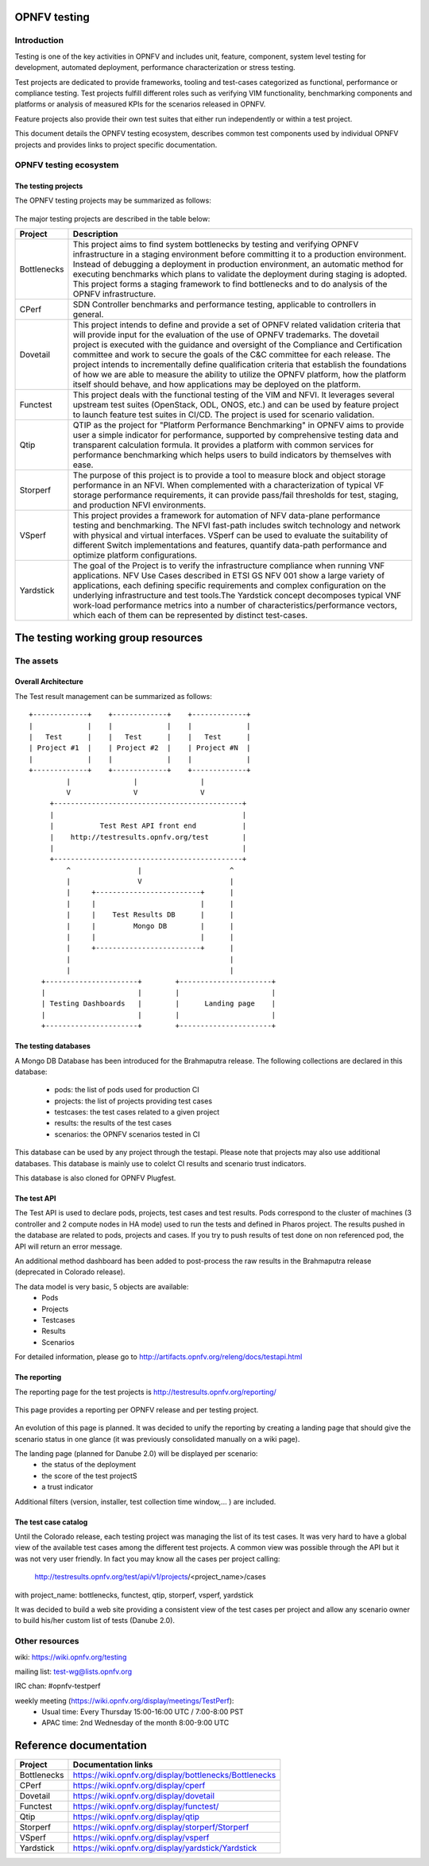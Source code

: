 .. This work is licensed under a Creative Commons Attribution 4.0 International License.
.. SPDX-License-Identifier: CC-BY-4.0

=============
OPNFV testing
=============

Introduction
============

Testing is one of the key activities in OPNFV and includes unit, feature, component, system
level testing for development, automated deployment, performance characterization or stress
testing.

Test projects are dedicated to provide frameworks, tooling and test-cases categorized as
functional, performance or compliance testing. Test projects fulfill different roles such as
verifying VIM functionality, benchmarking components and platforms or analysis of measured
KPIs for the scenarios released in OPNFV.

Feature projects also provide their own test suites that either run independently or within a
test project.

This document details the OPNFV testing ecosystem, describes common test components used
by individual OPNFV projects and provides links to project specific documentation.


OPNFV testing ecosystem
=======================

The testing projects
--------------------

The OPNFV testing projects may be summarized as follows:

.. figure:: ../../images/OPNFV_testing_working_group.png
   :align: center
   :alt: Overview of OPNFV Testing projects

The major testing projects are described in the table below:

+----------------+---------------------------------------------------------+
|  Project       |   Description                                           |
+================+=========================================================+
|  Bottlenecks   | This project aims to find system bottlenecks by testing |
|                | and verifying OPNFV infrastructure in a staging         |
|                | environment before committing it to a production        |
|                | environment. Instead of debugging a deployment in       |
|                | production environment, an automatic method for         |
|                | executing benchmarks which plans to validate the        |
|                | deployment during staging is adopted. This project      |
|                | forms a staging framework to find bottlenecks and to do |
|                | analysis of the OPNFV infrastructure.                   |
+----------------+---------------------------------------------------------+
| CPerf          | SDN Controller benchmarks and performance testing,      |
|                | applicable to controllers in general.                   |
+----------------+---------------------------------------------------------+
| Dovetail       | This project intends to define and provide a set of     |
|                | OPNFV related validation criteria that will provide     |
|                | input for the evaluation of the use of OPNFV trademarks.|
|                | The dovetail project is executed with the guidance and  |
|                | oversight of the Compliance and Certification committee |
|                | and work to secure the goals of the C&C committee for   |
|                | each release. The project intends to incrementally      |
|                | define qualification criteria that establish the        |
|                | foundations of how we are able to measure the ability to|
|                | utilize the OPNFV platform, how the platform itself     |
|                | should behave, and how applications may be deployed on  |
|                | the platform.                                           |
+----------------+---------------------------------------------------------+
| Functest       | This project deals with the functional testing of the   |
|                | VIM and NFVI. It leverages several upstream test suites |
|                | (OpenStack, ODL, ONOS, etc.) and can be used by feature |
|                | project to launch feature test suites in CI/CD.         |
|                | The project is used for scenario validation.            |
+----------------+---------------------------------------------------------+
| Qtip           | QTIP as the project for "Platform Performance           |
|                | Benchmarking" in OPNFV aims to provide user a simple    |
|                | indicator for performance, supported by comprehensive   |
|                | testing data and transparent calculation formula.       |
|                | It provides a platform with common services for         |
|                | performance benchmarking which helps users to build     |
|                | indicators by themselves with ease.                     |
+----------------+---------------------------------------------------------+
| Storperf       | The purpose of this project is to provide a tool to     |
|                | measure block and object storage performance in an NFVI.|
|                | When complemented with a characterization of typical VF |
|                | storage performance requirements, it can provide        |
|                | pass/fail thresholds for test, staging, and production  |
|                | NFVI environments.                                      |
+----------------+---------------------------------------------------------+
| VSperf         | This project provides a framework for automation of NFV |
|                | data-plane performance testing and benchmarking. The    |
|                | NFVI fast-path includes switch technology and network   |
|                | with physical and virtual interfaces. VSperf can be     |
|                | used to evaluate the suitability of different Switch    |
|                | implementations and features, quantify data-path        |
|                | performance and optimize platform configurations.       |
+----------------+---------------------------------------------------------+
| Yardstick      | The goal of the Project is to verify the infrastructure |
|                | compliance when running VNF applications. NFV Use Cases |
|                | described in ETSI GS NFV 001 show a large variety of    |
|                | applications, each defining specific requirements and   |
|                | complex configuration on the underlying infrastructure  |
|                | and test tools.The Yardstick concept decomposes typical |
|                | VNF work-load performance metrics into a number of      |
|                | characteristics/performance vectors, which each of them |
|                | can be represented by distinct test-cases.              |
+----------------+---------------------------------------------------------+


===================================
The testing working group resources
===================================

The assets
==========

Overall Architecture
--------------------
The Test result management can be summarized as follows::

  +-------------+    +-------------+    +-------------+
  |             |    |             |    |             |
  |   Test      |    |   Test      |    |   Test      |
  | Project #1  |    | Project #2  |    | Project #N  |
  |             |    |             |    |             |
  +-------------+    +-------------+    +-------------+
           |               |               |
           V               V               V
       +---------------------------------------------+
       |                                             |
       |           Test Rest API front end           |
       |    http://testresults.opnfv.org/test        |
       |                                             |
       +---------------------------------------------+
           ^                |                     ^
           |                V                     |
           |     +-------------------------+      |
           |     |                         |      |
           |     |    Test Results DB      |      |
           |     |         Mongo DB        |      |
           |     |                         |      |
           |     +-------------------------+      |
           |                                      |
           |                                      |
     +----------------------+        +----------------------+
     |                      |        |                      |
     | Testing Dashboards   |        |      Landing page    |
     |                      |        |                      |
     +----------------------+        +----------------------+


The testing databases
---------------------
A Mongo DB Database has been introduced for the Brahmaputra release.
The following collections are declared in this database:
 * pods: the list of pods used for production CI
 * projects: the list of projects providing test cases
 * testcases: the test cases related to a given project
 * results: the results of the test cases
 * scenarios: the OPNFV scenarios tested in CI

This database can be used by any project through the testapi.
Please note that projects may also use additional databases. This database is
mainly use to colelct CI results and scenario trust indicators.

This database is also cloned for OPNFV Plugfest.


The test API
------------
The Test API is used to declare pods, projects, test cases and test results.
Pods correspond to the cluster of machines (3 controller and 2 compute nodes in
HA mode) used to run the tests and defined in Pharos project.
The results pushed in the database are related to pods, projects and cases.
If you try to push results of test done on non referenced pod, the API will
return an error message.

An additional method dashboard has been added to post-process the raw results in
the Brahmaputra release (deprecated in Colorado release).

The data model is very basic, 5 objects are available:
  * Pods
  * Projects
  * Testcases
  * Results
  * Scenarios

For detailed information, please go to http://artifacts.opnfv.org/releng/docs/testapi.html


The reporting
-------------
The reporting page for the test projects is http://testresults.opnfv.org/reporting/

.. figure:: ../../images/reporting_page.png
   :align: center
   :alt: Testing group reporting page

This page provides a reporting per OPNFV release and per testing project.

.. figure:: ../../images/reporting_danube_page.png
   :align: center
   :alt: Testing group Danube reporting page

An evolution of this page is planned.
It was decided to unify the reporting by creating a landing page that should give
the scenario status in one glance (it was previously consolidated manually
on a wiki page).

The landing page (planned for Danube 2.0) will be displayed per scenario:
 * the status of the deployment
 * the score of the test projectS
 * a trust indicator

Additional filters (version, installer, test collection time window,... ) are
included.

The test case catalog
---------------------
Until the Colorado release, each testing project was managing the list of its
test cases. It was very hard to have a global view of the available test cases
among the different test projects. A common view was possible through the API
but it was not very user friendly.
In fact you may know all the cases per project calling:

 http://testresults.opnfv.org/test/api/v1/projects/<project_name>/cases

with project_name: bottlenecks, functest, qtip, storperf, vsperf, yardstick

It was decided to build a web site providing a consistent view of the test cases
per project and allow any scenario owner to build his/her custom list of tests
(Danube 2.0).

Other resources
===============

wiki: https://wiki.opnfv.org/testing

mailing list: test-wg@lists.opnfv.org

IRC chan: #opnfv-testperf

weekly meeting (https://wiki.opnfv.org/display/meetings/TestPerf):
 * Usual time: Every Thursday 15:00-16:00 UTC / 7:00-8:00 PST
 * APAC time: 2nd Wednesday of the month 8:00-9:00 UTC

=======================
Reference documentation
=======================

+----------------+---------------------------------------------------------+
|  Project       |   Documentation links                                   |
+================+=========================================================+
|  Bottlenecks   | https://wiki.opnfv.org/display/bottlenecks/Bottlenecks  |
+----------------+---------------------------------------------------------+
| CPerf          | https://wiki.opnfv.org/display/cperf                    |
+----------------+---------------------------------------------------------+
| Dovetail       | https://wiki.opnfv.org/display/dovetail                 |
+----------------+---------------------------------------------------------+
| Functest       | https://wiki.opnfv.org/display/functest/                |
+----------------+---------------------------------------------------------+
| Qtip           | https://wiki.opnfv.org/display/qtip                     |
+----------------+---------------------------------------------------------+
| Storperf       | https://wiki.opnfv.org/display/storperf/Storperf        |
+----------------+---------------------------------------------------------+
| VSperf         | https://wiki.opnfv.org/display/vsperf                   |
+----------------+---------------------------------------------------------+
| Yardstick      | https://wiki.opnfv.org/display/yardstick/Yardstick      |
+----------------+---------------------------------------------------------+
